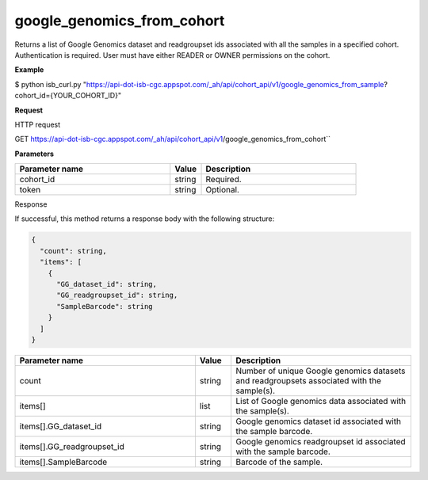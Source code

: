 google_genomics_from_cohort
###########################
Returns a list of Google Genomics dataset and readgroupset ids associated with all the samples in a specified cohort. Authentication is required. User must have either READER or OWNER permissions on the cohort.

**Example**

$ python isb_curl.py "https://api-dot-isb-cgc.appspot.com/_ah/api/cohort_api/v1/google_genomics_from_sample?cohort_id={YOUR_COHORT_ID}"

**Request**

HTTP request

GET https://api-dot-isb-cgc.appspot.com/_ah/api/cohort_api/v1/google_genomics_from_cohort``

**Parameters**

.. csv-table::
	:header: "**Parameter name**", "**Value**", "**Description**"
	:widths: 50, 10, 50

	cohort_id,string,Required.
	token,string,Optional.


Response

If successful, this method returns a response body with the following structure:

.. code-block:: javascript

  {
    "count": string,
    "items": [
      {
        "GG_dataset_id": string,
        "GG_readgroupset_id": string,
        "SampleBarcode": string
      }
    ]
  }

.. csv-table::
	:header: "**Parameter name**", "**Value**", "**Description**"
	:widths: 50, 10, 50

	count, string, "Number of unique Google genomics datasets and readgroupsets associated with the sample(s)."
	items[], list, "List of Google genomics data associated with the sample(s)."
	items[].GG_dataset_id, string, "Google genomics dataset id associated with the sample barcode."
	items[].GG_readgroupset_id, string, "Google genomics readgroupset id associated with the sample barcode."
	items[].SampleBarcode, string, "Barcode of the sample."
